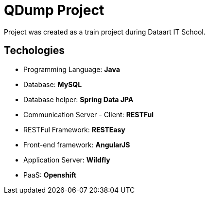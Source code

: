 = QDump Project

Project was created as a train project during Dataart IT School.

== Techologies
* Programming Language: *Java*
* Database: *MySQL*
* Database helper: *Spring Data JPA*
* Communication Server - Client: *RESTFul*
* RESTFul Framework: *RESTEasy*
* Front-end framework: *AngularJS*
* Application Server: *Wildfly*
* PaaS: *Openshift*


